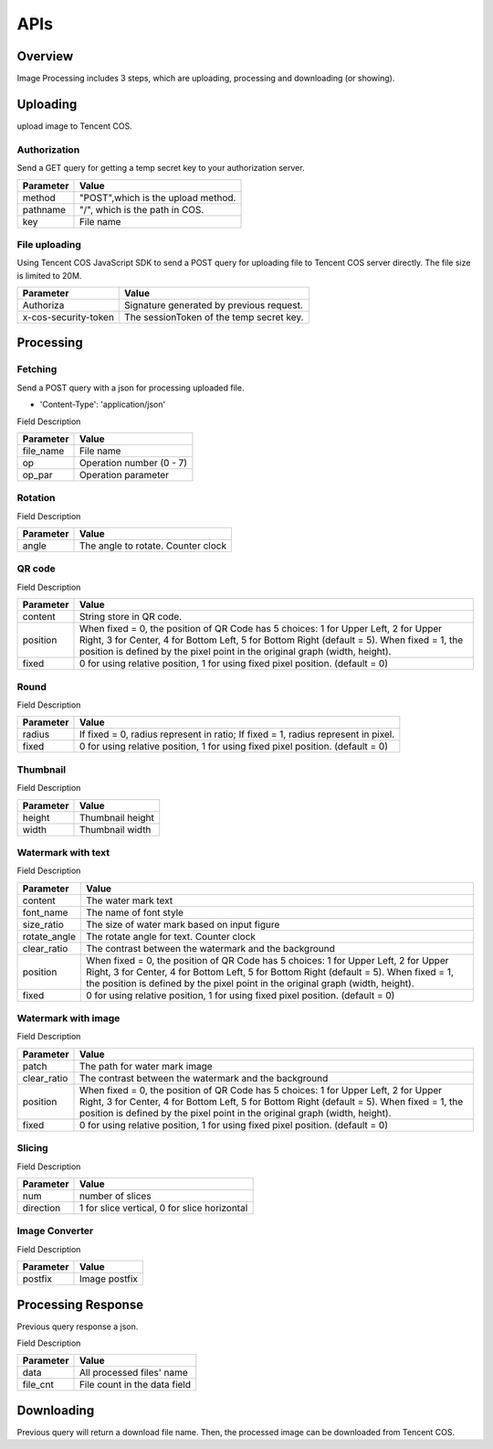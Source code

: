 ==================
APIs
==================

Overview
------------------

Image Processing includes 3 steps, which are uploading, processing and downloading (or showing). 

Uploading
------------------

upload image to Tencent COS.

Authorization
^^^^^^^^^^^^^^^^^^^^^

Send a GET query for getting a temp secret key to your authorization server. 

+---------------+------------------------------------+
| **Parameter** | **Value**                          |
+---------------+------------------------------------+
| method        | "POST",which is the upload method. |
+---------------+------------------------------------+
| pathname      | "/", which is the path in COS.     |
+---------------+------------------------------------+
| key           | File name                          |
+---------------+------------------------------------+

File uploading
^^^^^^^^^^^^^^^^^^^^^

Using Tencent COS JavaScript SDK to send a POST query for uploading file to Tencent COS server directly. The file size is limited to 20M.

+--------------------------+--------------------------------------------------------------------------+
| **Parameter**            | **Value**                                                                |
+--------------------------+--------------------------------------------------------------------------+
| Authoriza                | Signature generated by previous request.                                 |
+--------------------------+--------------------------------------------------------------------------+
| x-cos-security-token     | The sessionToken of the temp secret key.                                 |
+--------------------------+--------------------------------------------------------------------------+

Processing
------------------

Fetching
^^^^^^^^^^^^^^

Send a POST query with a json for processing uploaded file.

- 'Content-Type': 'application/json'

Field Description

+---------------+----------------------------------------+
| **Parameter** | **Value**                              |
+---------------+----------------------------------------+
| file_name     | File name                              |
+---------------+----------------------------------------+
| op            | Operation number (0 - 7)               |
+---------------+----------------------------------------+
| op_par        | Operation parameter                    |
+---------------+----------------------------------------+

Rotation
^^^^^^^^^^^^^^^^^^^^^

Field Description

+---------------+------------------------------------+
| **Parameter** | **Value**                          |
+---------------+------------------------------------+
| angle         | The angle to rotate. Counter clock |
+---------------+------------------------------------+

QR code
^^^^^^^^^^^^^^^^^^^^^

Field Description

+---------------+--------------------------------------------+
| **Parameter** | **Value**                                  |
+---------------+--------------------------------------------+
| content       | String store in QR code.                   |
+---------------+--------------------------------------------+
| position      | When fixed = 0, the position of QR         |
|               | Code has 5 choices: 1 for Upper Left,      |
|               | 2 for Upper Right, 3 for Center,           |
|               | 4 for Bottom Left, 5 for Bottom Right      |
|               | (default = 5).                             |
|               | When fixed = 1, the position is defined by |
|               | the pixel point in the original graph      |
|               | (width, height).                           |
+---------------+--------------------------------------------+
| fixed         | 0 for using relative position, 1 for using |
|               | fixed pixel position. (default = 0)        |
+---------------+--------------------------------------------+

Round
^^^^^^^^^^^^^^^^^^^^^

Field Description

+---------------+--------------------------------------------+
| **Parameter** | **Value**                                  |
+---------------+--------------------------------------------+
| radius        | If fixed = 0, radius represent in ratio;   |
|               | If fixed = 1, radius represent in pixel.   |     
+---------------+--------------------------------------------+
| fixed         | 0 for using relative position, 1 for using |
|               | fixed pixel position. (default = 0)        |
+---------------+--------------------------------------------+

Thumbnail
^^^^^^^^^^^^^^^^^^^^^

Field Description

+---------------+------------------------------------+
| **Parameter** | **Value**                          |
+---------------+------------------------------------+
| height        | Thumbnail height                   |
+---------------+------------------------------------+
| width         | Thumbnail width                    |
+---------------+------------------------------------+

Watermark with text
^^^^^^^^^^^^^^^^^^^^^

Field Description

+------------------+-------------------------------------------------------------------------------------------------------------------------------------------------+
| **Parameter**    | **Value**                                                                                                                                       |
+------------------+-------------------------------------------------------------------------------------------------------------------------------------------------+
| content          | The water mark text                                                                                                                             |
+------------------+-------------------------------------------------------------------------------------------------------------------------------------------------+
| font_name        | The name of font style                                                                                                                          |
+------------------+-------------------------------------------------------------------------------------------------------------------------------------------------+
| size_ratio       | The size of water mark based on input figure                                                                                                    |
+------------------+-------------------------------------------------------------------------------------------------------------------------------------------------+
| rotate_angle     | The rotate angle for text. Counter clock                                                                                                        |
+------------------+-------------------------------------------------------------------------------------------------------------------------------------------------+
| clear_ratio      | The contrast between the watermark and the background                                                                                           |
+------------------+-------------------------------------------------------------------------------------------------------------------------------------------------+
| position         | When fixed = 0, the position of QR Code has 5 choices: 1 for Upper Left, 2 for Upper Right, 3 for Center, 4 for Bottom Left, 5 for Bottom Right |
|                  | (default = 5). When fixed = 1, the position is defined by the pixel point in the original graph (width, height).                                |
+------------------+-------------------------------------------------------------------------------------------------------------------------------------------------+
| fixed            | 0 for using relative position, 1 for using fixed pixel position. (default = 0)                                                                  |
+------------------+-------------------------------------------------------------------------------------------------------------------------------------------------+


Watermark with image
^^^^^^^^^^^^^^^^^^^^^

Field Description

+-----------------+-------------------------------------------------------------------------------------------------------------------------------------------------+
| **Parameter**   | **Value**                                                                                                                                       |
+-----------------+-------------------------------------------------------------------------------------------------------------------------------------------------+
| patch           | The path for water mark image                                                                                                                   |
+-----------------+-------------------------------------------------------------------------------------------------------------------------------------------------+
| clear_ratio     | The contrast between the watermark and the background                                                                                           |
+-----------------+-------------------------------------------------------------------------------------------------------------------------------------------------+
| position        | When fixed = 0, the position of QR Code has 5 choices: 1 for Upper Left, 2 for Upper Right, 3 for Center, 4 for Bottom Left, 5 for Bottom Right |
|                 | (default = 5). When fixed = 1, the position is defined by the pixel point in the original graph (width, height).                                |
+-----------------+-------------------------------------------------------------------------------------------------------------------------------------------------+
| fixed           | 0 for using relative position, 1 for using fixed pixel position. (default = 0)                                                                  |
+-----------------+-------------------------------------------------------------------------------------------------------------------------------------------------+

Slicing
^^^^^^^^^^^^^^^^^^^^^

Field Description

+---------------+-----------------------------------------------+
| **Parameter** | **Value**                                     |
+---------------+-----------------------------------------------+
| num           | number of slices                              |
+---------------+-----------------------------------------------+
| direction     | 1 for slice vertical, 0 for slice horizontal  | 
+---------------+-----------------------------------------------+

Image Converter
^^^^^^^^^^^^^^^^^^^^^

Field Description

+---------------+------------------------------------+
| **Parameter** | **Value**                          |
+---------------+------------------------------------+
| postfix       | Image postfix                      |
+---------------+------------------------------------+


Processing Response
------------------

Previous query response a json.

Field Description

+---------------+------------------------------------+
| **Parameter** | **Value**                          |
+---------------+------------------------------------+
| data          | All processed files' name          |
+---------------+------------------------------------+
| file_cnt      | File count in the data field       |
+---------------+------------------------------------+


Downloading
------------------

Previous query will return a download file name. Then, the processed image can be downloaded from Tencent COS. 
